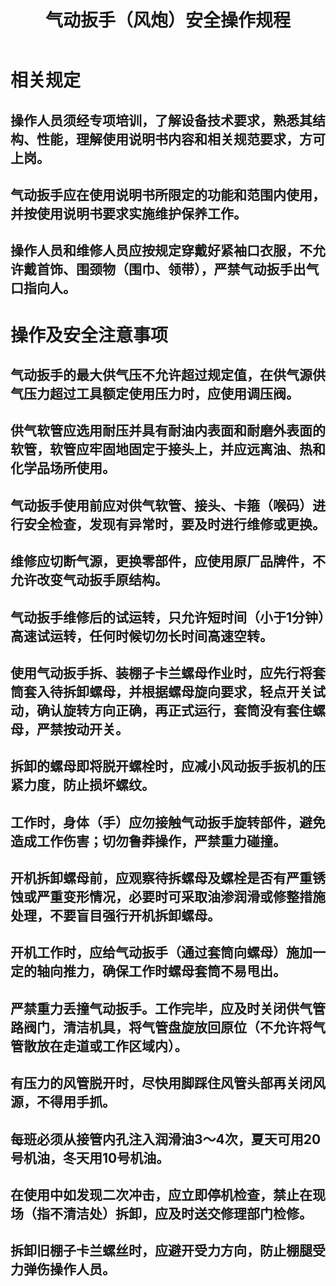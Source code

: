 :PROPERTIES:
:ID:       c8ea99de-53d1-41a7-bbeb-603f4b41e8bf
:END:
#+title: 气动扳手（风炮）安全操作规程
* 相关规定
** 操作人员须经专项培训，了解设备技术要求，熟悉其结构、性能，理解使用说明书内容和相关规范要求，方可上岗。
** 气动扳手应在使用说明书所限定的功能和范围内使用，并按使用说明书要求实施维护保养工作。
** 操作人员和维修人员应按规定穿戴好紧袖口衣服，不允许戴首饰、围颈物（围巾、领带），严禁气动扳手出气口指向人。
* 操作及安全注意事项
** 气动扳手的最大供气压不允许超过规定值，在供气源供气压力超过工具额定使用压力时，应使用调压阀。
** 供气软管应选用耐压并具有耐油内表面和耐磨外表面的软管，软管应牢固地固定于接头上，并应远离油、热和化学品场所使用。
** 气动扳手使用前应对供气软管、接头、卡箍（喉码）进行安全检查，发现有异常时，要及时进行维修或更换。
** 维修应切断气源，更换零部件，应使用原厂品牌件，不允许改变气动扳手原结构。
** 气动扳手维修后的试运转，只允许短时间（小于1分钟）高速试运转，任何时候切勿长时间高速空转。
** 使用气动扳手拆、装棚子卡兰螺母作业时，应先行将套筒套入待拆卸螺母，并根据螺母旋向要求，轻点开关试动，确认旋转方向正确，再正式运行，套筒没有套住螺母，严禁按动开关。
** 拆卸的螺母即将脱开螺栓时，应减小风动扳手扳机的压紧力度，防止损坏螺纹。
** 工作时，身体（手）应勿接触气动扳手旋转部件，避免造成工作伤害；切勿鲁莽操作，严禁重力碰撞。
** 开机拆卸螺母前，应观察待拆螺母及螺栓是否有严重锈蚀或严重变形情况，必要时可采取油渗润滑或修整措施处理，不要盲目强行开机拆卸螺母。
** 开机工作时，应给气动扳手（通过套筒向螺母）施加一定的轴向推力，确保工作时螺母套筒不易甩出。
** 严禁重力丢撞气动扳手。工作完毕，应及时关闭供气管路阀门，清洁机具，将气管盘旋放回原位（不允许将气管散放在走道或工作区域内）。
** 有压力的风管脱开时，尽快用脚踩住风管头部再关闭风源，不得用手抓。
** 每班必须从接管内孔注入润滑油3～4次，夏天可用20号机油，冬天用10号机油。
** 在使用中如发现二次冲击，应立即停机检查，禁止在现场（指不清洁处）拆卸，应及时送交修理部门检修。
** 拆卸旧棚子卡兰螺丝时，应避开受力方向，防止棚腿受力弹伤操作人员。

